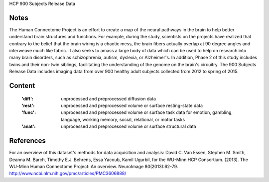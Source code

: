 HCP 900 Subjects Release Data


Notes
-----
The Human Connectome Project is an effort to create a map of the neural pathways in the brain to help better understand brain structures and functions. For example, during the study, scientists on the projects have realized that contrary to the belief that the brain wiring is a chaotic mess, the brain fibers actually overlap at 90 degree angles and interweave much like fabric. It also seeks to amass a large body of data which can be used to help on research into many brain disorders, such as schizophrenia, autism, dyslexia, or Alzheimer's. In addition, Phase 2 of this study includes twins and their non-twin siblings, facilitating the understanding of the genome on the brain's circuitry. The 900 Subjects Release Data includes imaging data from over 900 healthy adult subjects collected from 2012 to spring of 2015.

Content
-------
    :'diff': unprocessed and preprocessed diffusion data
    :'rest': unprocessed and preprocessed volume or surface resting-state data
    :'func': unprocessed and preprocessed volume or surface task data for emotion, gambling, language, working memory, social, relational, or motor tasks
    :'anat': unprocessed and preprocessed volume or surface structural data

References
----------
For an overview of this dataset's methods for data acquisition and analysis:
David C. Van Essen, Stephen M. Smith, Deanna M. Barch, Timothy E.J. Behrens, Essa Yacoub, Kamil Ugurbil, for the WU-Minn HCP Consortium. (2013). The WU-Minn Human Connectome Project: An overview. NeuroImage 80(2013):62-79. 
http://www.ncbi.nlm.nih.gov/pmc/articles/PMC3606888/
